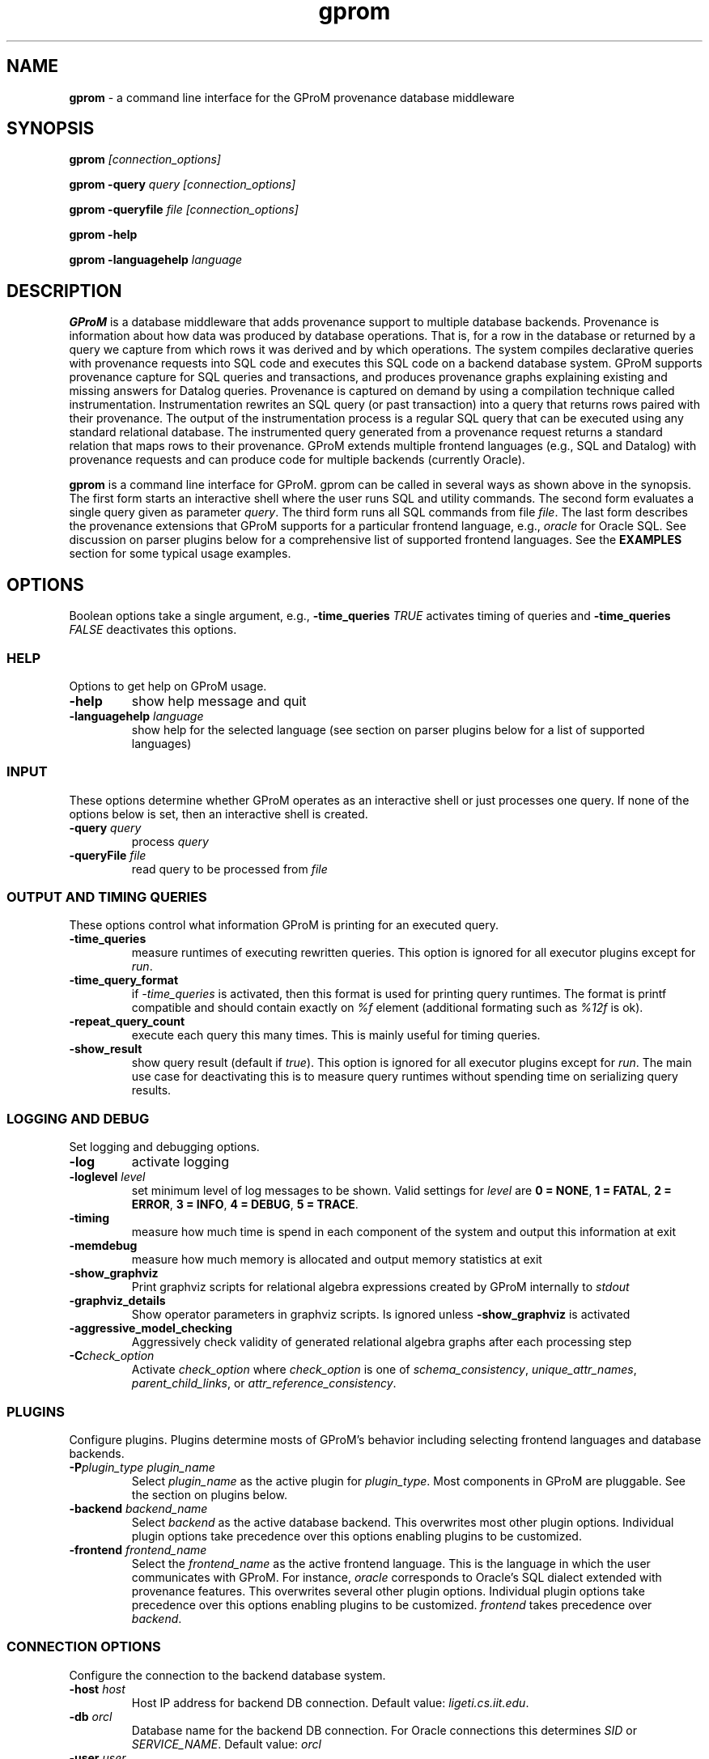 .TH gprom 1 "2018-06-18" "version 1.0.3"
.\" ********************************************************************************
.SH NAME
.B gprom
- a command line interface for the GProM provenance database middleware
.\" ********************************************************************************
.SH SYNOPSIS
.B gprom
.I [connection_options]

.B gprom \-query
.I query
.I [connection_options]

.B gprom \-queryfile
.I file
.I [connection_options]

.B gprom \-help

.B gprom \-languagehelp \fIlanguage\fR
.\" ********************************************************************************
.SH DESCRIPTION
\fBGProM\fR is a database middleware that adds provenance support to multiple database backends. Provenance is information about how data was produced by database operations. That is, for a row in the database or returned by a query we capture from which rows it was derived and by which operations. The system compiles declarative queries with provenance requests into SQL code and executes this SQL code on a backend database system. GProM supports provenance capture for SQL queries and transactions, and produces provenance graphs explaining existing and missing answers for Datalog queries. Provenance is captured on demand by using a compilation technique called instrumentation. Instrumentation rewrites an SQL query (or past transaction) into a query that returns rows paired with their provenance. The output of the instrumentation process is a regular SQL query that can be executed using any standard relational database. The instrumented query generated from a provenance request returns a standard relation that maps rows to their provenance. GProM extends multiple frontend languages (e.g., SQL and Datalog) with provenance requests and can produce code for multiple backends (currently Oracle).

.PP
\fBgprom\fR
is a command line interface for GProM. gprom can be called in several ways as shown above in the synopsis. The first form starts an interactive shell where the user runs SQL and utility commands. The second form evaluates a single query given as parameter \fIquery\fR.
The third form runs all SQL commands from file \fIfile\fR.
The last form describes the provenance extensions that GProM supports for a particular frontend language, e.g., \fIoracle\fR for Oracle SQL. See discussion on parser plugins below for a comprehensive list of supported frontend languages. See the \fBEXAMPLES\fR section for some typical usage examples.
.\" ********************************************************************************
.SH OPTIONS
Boolean options take a single argument, e.g., \fB-time_queries\fR \fITRUE\fR activates timing of queries and \fB-time_queries\fR \fIFALSE\fR deactivates this options. 
\"****************************************
.SS HELP
Options to get help on GProM usage.
\"********************
.TP
.BR \-help
show help message and quit
\"********************
.TP
.BR \-languagehelp " " \fIlanguage\fR
show help for the selected language (see section on parser plugins below for a list of supported languages)
\"****************************************
.SS INPUT
These options determine whether GProM operates as an interactive shell or just processes one query. If none of the options below is set, then an interactive shell is created.
\"********************
.TP
.BR \-query " " \fIquery\fR
process 
.I query
\"********************
.TP
.BR \-queryFile " " \fIfile\fR
read query to be processed from \fIfile\fR
\"****************************************
.SS OUTPUT AND TIMING QUERIES
These options control what information GProM is printing for an executed query.
\"********************
.TP
.BR \-time_queries
measure runtimes of executing rewritten queries. This option is ignored for all executor plugins except for \fIrun\fR.
\"********************
.TP
.BR \-time_query_format
if \fI-time_queries\fR is activated, then this format is used for printing query runtimes. The format is printf compatible and should contain exactly on \fI%f\fR element (additional formating such as \fI%12f\fR is ok).
\"********************
.TP
.BR \-repeat_query_count
execute each query this many times. This is mainly useful for timing queries.
\"********************
.TP
.BR \-show_result
show query result (default if \fItrue\fR). This option is ignored for all executor plugins except for \fIrun\fR. The main use case for deactivating this is to measure query runtimes without spending time on serializing query results.
\"****************************************
.SS LOGGING AND DEBUG
Set logging and debugging options.
\"********************
.TP
.BR \-log 
activate logging
\"********************
.TP
.BR \-loglevel " " \fIlevel\fR
set minimum level of log messages to be shown. Valid settings for \fIlevel\fR are \fB0 = NONE\fR, \fB1 = FATAL\fR, \fB2 = ERROR\fR, \fB3 = INFO\fR, \fB4 = DEBUG\fR, \fB5 = TRACE\fR.
\"********************
.TP
.BR \-timing 
measure how much time is spend in each component of the system and output this information at exit
\"********************
.TP
.BR \-memdebug
measure how much memory is allocated and output memory statistics at exit
\"********************
.TP
.BR \-show_graphviz
Print graphviz scripts for relational algebra expressions created by GProM internally to \fIstdout\fR
\"********************
.TP
.BR \-graphviz_details
Show operator parameters in graphviz scripts. Is ignored unless \fB\-show_graphviz\fR is activated
\"********************
.TP
.BR \-aggressive_model_checking
Aggressively check validity of generated relational algebra graphs after each processing step
\"********************
.TP
.BR \-C \fIcheck_option\fR
Activate \fIcheck_option\fR where \fIcheck_option\fR is one of \fIschema_consistency\fR, \fIunique_attr_names\fR, \fIparent_child_links\fR, or \fIattr_reference_consistency\fR.
\"****************************************
.SS PLUGINS
Configure plugins. Plugins determine mosts of GProM's behavior including selecting frontend languages and database backends.
\"********************
.TP
.BR \-P\fIplugin_type\fR " " \fIplugin_name\fR
Select \fIplugin_name\fR as the active plugin for \fIplugin_type\fR. Most components in GProM are pluggable. See the section on plugins below.
\"********************
.TP
.BR \-backend\fR " " \fIbackend_name\fR
Select \fIbackend\fR as the active database backend. This overwrites most other plugin options. Individual plugin options take precedence over this options enabling plugins to be customized.
\"********************
.TP
.BR \-frontend\fR " " \fIfrontend_name\fR
Select the \fIfrontend_name\fR as the active frontend language. This is the language in which the user communicates with GProM. For instance, \fIoracle\fR corresponds to Oracle's SQL dialect extended with provenance features. This overwrites several other plugin options. Individual plugin options take precedence over this options enabling plugins to be customized. \fIfrontend\fR takes precedence over \fIbackend\fR.
\"****************************************
.SS CONNECTION OPTIONS
Configure the connection to the backend database system.
\"********************
.TP
.BR \-host " " \fIhost\fR
Host IP address for backend DB connection. Default value: \fIligeti.cs.iit.edu\fR.
\"********************
.TP
.BR \-db " " \fIorcl\fR
Database name for the backend DB connection. For Oracle connections this determines \fISID\fR or \fISERVICE_NAME\fR. Default value: \fIorcl\fR
\"********************
.TP
.BR \-user " " \fIuser\fR
User for the backend DB connection. Default value: \fIfga_user\fR
\"********************
.TP
.BR \-passwd " " \fIpassword\fR
Use password \fIpassword\fR for the backend DB connection.
\"********************
.TP
.BR \-port " " \fIport\fR
The TPC/IP network port to use for the backend DB connection.
\"****************************************
.SS PROVENANCE FEATURES
GProM main purpose is to provide provenance support for relational databases by instrumenting operations for provenance capture. These options control certain aspects of provenance instrumentation.
\"********************
.TP
.BR \-treeify-algebra-graphs
Transform relational algebra graphs into trees before performing provenance instrumentation. Currently, this option activated by default since GProM's provenance instrumentation cannot deal with graphs yet.
\"********************
.TP
.BR \-prov_reenact_update_with_case
When reenacting update operations use \fBCASE\fR instead of \fBUNION\fR to simulate an update
\"********************
.TP
.BR \-prov_instrument_agg_window
When instrumenting an aggregation operator for provenance capture use window function to perform the instrumentation instead of using joins (the default)
\"********************
.TP
.BR \-prov_reenact_only_updated_rows_use_conditions
If the user requests the provenance of a transaction restricted to rows that where updated by the transaction, then use the conditions of update statements for this transaction to filter out rows from the input of reenactment that where not updated by the transaction
\"********************
.TP
.BR \-prov_reenact_only_updated_rows_use_hist_join
If the user requests the provenance of a transaction restricted to rows that where updated by the transaction, then use a temporal join between the table at transaction commit and the table at transaction begin to filter out rows from the input of reenactment that where not updated by the transaction
\"********************
.TP
.BR \-prov_use_composable
Use composable version of provenance instrumentation that adds additional columns which enumerate duplicates of result rows introduced by provenance instrumentation
\"****************************************
.SS TEMPORAL FEATURES
GProM also implements a form of temporal queries called sequenced semantics over interval-timestamped data. These options control the application of normalization operations applied by the rewrites for sequenced semantics.
\"********************
.TP
.BR \-temporal_use_coalesce
If activated (the default), then GProM applies coalescing to the result of a temporal query to produce a unique interval-timestamped representation of a temporal query result.
\"********************
.TP
.BR \-temporal_use_normalization
If activated (the default), then GProM normalizes the input to temporal aggregation and set difference operators. The correctness of results depends on normalization. Thus, this option should only be deactivated for testing.
\"********************
.TP
.BR \-temporal_use_normalization_window
GProM supports two implementations of temporal normalization one based on joins and one which uses analytical functions (window functions). If this option is activated, then GProM applies the window based implementation.
\"****************************************
.SS OPTIMIZATION
GProM features a heuristic and cost-based optimizer for relational algebra and provenance instrumentation. These options control the optimizer. Additional options are described in the \fBOPTIMIZATION\fR section below.
\"********************
.TP
.BR \-heuristic_opt
Apply heuristic application of relational algebra optimization rules. Default value: \fIFALSE\fR.
\"********************
.TP
.BR \-cbo
Apply cost-based optimization. Default value: \fIFALSE\fR.
\"********************
.TP
.BR \-O\fIoptimization_option\fR
Activate optimization option. Most options correspond to equivalence preserving relational algebra transformations. \-O\fIoptimization_option\fR activates the option. To deactivate an option use \-O\fIoptimization_option\fR \fIFALSE\fR. For example, \fB\-Omerge_ops\fR activates a rule that merges adjacent selections and projections in a query. See section \fBOPTIMIZATION\fR below for a full list of supported \fIoptimization_option\fR values.

\"********************************************************************************
.SH PLUGINS
Most components in GProM are pluggable and can be replaced. The following components are realized as plugins:
\"****************************************
.SS parser
The parser plugin determines what input language is used.
.IP
\fBorcle\fR \- Oracle SQL dialect
.IP
\fBdl\fR \- Datalog
\"****************************************
.SS executor
GProM translates statements in an input language with provenance features into a language understood by a database backend (this process is called instrumentation). The executor plugin determines what is done with the instrumented query produced by GProM.
.IP
\fBsql\fR \- Print the generated query to \fIstdout\fR
.IP
\fBrun\fR \- Run the generated query and show its result
.IP
\fBdl\fR \- Output a datalog program (only works if \fIdl\fR analyzer, translator, and parser plugins have been chosen
\"****************************************
.SS analyzer
This plugin checks the output of the parser for semantic correctness.
.IP
\fBoracle\fR \- Assumes the input is an SQL query written in Oracle's SQL dialect
.IP
\fBdl\fR \- Analyses Datalog inputs
\"****************************************
.SS translator
This plugin translates the input language into \fBrelational algebra\fR which is used as an internal code representation by GProM.
.IP
\fBoracle\fR \- Translates Oracle SQL into relational algebra
.IP
\fBdl\fR \-	Translates Datalog into relational algebra
.IP
\fBdummy\fR \- Do not translate the input (this can be used to produce an output language other than SQL to circumvent the limitations of GProM's relational algebra model, e.g., we currently do not support recursion)
\"****************************************
.SS metadatalookup
The metadata lookup plugin handles communication with the backend database. This involves 1) running queries over the catalog of the backend to do, e.g., semantic analysis and 2) executing queries instrumented for provenance capture to compute the results of provenance requests submitted by the user. To be able to do this, the plugin manages a connection to the backend database using the C library of the backend DBMS. The type of metadata lookup plugin determines how connection parameters will be interpreted. 
.IP
\fBoracle\fR \- This plugin manages communication with an Oracle database backend. We use Oracle's \fIOCI\fR interface wrapped by the open source library \fIOCILIB\fR.
.IP
\fBpostgres\fR \- This plugin manages communication with a PostgreSQL database backend. We use PostgreSQL's \fIlibpq\fR library.
.IP
\fBsqlite\fR \- This plugin manages communication with a SQLite database backend. We use the \fIsqlite3-dev\fR library.
.IP
\fBmonetdb\fR \- This plugin manages communication with a MonetDB database backend. We use the MonetDB's \fImapi\fR library.

\"****************************************
.SS sqlcodegen
This plugin translates GProM's internal relational algebra model of queries into queries written in a backend's SQL dialect. 
.IP
\fBdl\fR \- Output a Datalog program
.IP
\fBoracle\fR \- Output SQL code written in Oracle's SQL dialect
.IP
\fBpostgres\fR \- Output SQL code written in PostgreSQL's SQL dialect
.IP
\fBsqlite\fR \- Output SQL code written in SQLite's SQL dialect
\"****************************************
.SS cbo
Select search strategy of the cost-based optimizer
.IP
\fBexhaustive\fR \- enumerate all options
.IP
\fBbalance\fR \- stop optimization after optimization time exceeds estimated runtime of best plan found so far
.IP
\fBsim_ann\fR \- use simmulated annealing meta-heuristic
\"********************************************************************************
.SH OPTIMIZATION
\"****************************************
As mentioned above GProM features a cost-based and heuristic optimization for relational algebra expressions. Heuristic optimization rules are mostly relational algebra equivalences. Cost-base optimization chooses between alternative options for instrumenting a query for provenance capture and controls the application of some of the algebraic equivalence rules we support.

\"********************
.SS Relational algebra transformations
GProM currently implement the following transformation rules that are activated with \fB-O\fIrule\fR:

.IP
\fBmerge_ops\fR \- merge adjacent projection and selection operators. Selections will always be merged. However, merging projections can lead to an explosion of projection expression size. We actively check for such cases and avoid merging if this would increase the expression size dramatically. For example, consider a projection \fBA + A AS B\fR followed by a projection \fBB + B AS C\fR. Merging these two projections would result in the projection expression \fBA + A + A + A AS C\fR which has double the number of \fBA\fR references as the original projection. This optimization is important when computing transaction provenance. For a thorough explanation see the publications referenced on the GProM webpage.

.IP
\fBfactor_attrs\fR \- try to factor attributes in projection expressions to reduce the number of references to attributes. We currently support addition and multiplication expressions in \fBCASE\fR constructs. For example, \fBCASE WHEN \fIcond\fB THEN A + 2 ELSE A END AS A\fR can be refactored into \fBA + CASE WHEN \fIcond\fB THEN 2 ELSE 0 END AS A\fR to reduce the number of references to attribute \fBA\fR from 2 to 1.

.IP
\fBmaterialize_unsafe_proj\fR \- Force the backend database to materialize projections that could lead to uncontrolled expression growth if they would be merged with adjacent projections (as explained above for \fBmerge_ops\fR). 

.IP
\fBremove_redundant_projections\fR \- Removes projections that are unnecessary from a query, e.g., a projection on \fBA, B\fR over a table \fBR(A,B)\fR is redundant and should be removed to simplify the query. 

.IP
\fBremove_redundant_duplicate_removals\fR \- Removes duplicate removal operators if the application of duplicate removal has no effect on the query result. We check for two cases here: 1) if the input relation has at least one candidate key, then there are no duplicates and the operator has no effect and 2) if the result of the duplicate removal is later subjected to duplicate removal by a downstream operator and none of the operators on the path to this downstream operator are sensitive to the number of duplicates then the operator can be safely removed. 

.IP
\fBremove_redundant_window_operators\fR \- Remove window operators (corresponding to SQL \fBOVER\fR clause expressions) which produce an output that is not used by any downstream operators.

.IP
\fBremove_unnecessary_columns\fR \- Based on an analysis of which columns of the relation produced by an operator are used by downstream operators, we add additional projections to remove unused columns.

.IP
\fBpullup_duplicate_removals\fR \- This optimization tries to pull up duplicate removal operators.

.IP
\fBpullup_prov_projections\fR \- The provenance instrumentation used by GProM duplicates attributes of input tables using projection and propagates them to produce results annotated with provenance. This optimization tries to pull up such projections to delay the increase of schema sized caused by duplicating attributes. 

.IP
\fBselection_move_around\fR \- This optimization applies standard selection move-around techniques.

\"********************
.SS Cost-based optimization options
The following options control the behavior of GProM's cost-based optimizer:

.IP
\fB\-cbo_choice_point_remove_duplicate_removal\fR \- makes a cost-based choice of whether to remove a duplicate removal operator when possible

.IP
\fB\-cbo_max_considered_plans\fR \fInum_plans\fR \- stop cost-based optimization after \fInum_plans\fR have been considered.

.IP
\fB\-cbo_sim_ann_const\fR \fIc\fR \- Set the constant \fIc\fR used by the simulated annealing search strategy to calculate ap, e.g., c = 10, 20, 50 or 100

.IP
\fB\-cbo_sim_ann_cooldown_rate\fR \- 
Set the cooling down rate used by simulated annealing. Value has to be between 0.1 and 0.9.

.IP
\fB\-cbo_num_heuristic_opt_iterations\fR \fInum_iter\fR \- Apply each heuristic optimization rule \fInum_iter\fR times.



\"********************************************************************************
.SH EXAMPLES
\"****************************************
\fBExample 1.\fR Connect to an Oracle database (\fIoracle\fR) at IP \fI1.1.1.1\fR with SID \fIorcl\fR using user \fIusr\fR and password \fImypass\fR at port \fI1521\fR and start an interactive session:
.PP
.nf
.RS
gprom -backend oracle -host 1.1.1.1 -user usr -passwd mypass -port 1521 -db orcl
.RE
.fi
.PP
\"****************************************
\fBExample 2.\fR Same as above, but output instrumented SQL queries to \fIstdout\fR instead of executing them:
.PP
.nf
.RS
gprom -backend oracle -host 1.1.1.1 -user usr -passwd mypass -port 1521 -db orcl -Pexecutor sql
.RE
.fi
.PP
\"****************************************
\fBExample 3.\fR Using the same database as in examples 1 and 2, return an SQL Query that captures provenance for the query \fBSELECT a FROM r\fR:
.PP
.nf
.RS
gprom -backend oracle -host 1.1.1.1 -user usr -passwd mypass -port 1521 -db orcl -Pexecutor sql \\
      -query "PROVENANCE OF (SELECT a FROM r);"
.RE
.fi
.PP
\"****************************************
\fBExample 4.\fR Connect to SQLite database test.db and return provenance for the query \fBSELECT a FROM r\fR:
.PP
.nf
.RS
gprom -backend sqlite -db test.db \\
      -query "PROVENANCE OF (SELECT a FROM r);"
.RE
.fi
.PP
\"****************************************
\fBExample 5.\fR Connect to SQLite database test.db and return results of the Datalog query \fBQ(X) :- R(X,Y).\fR:
.PP
.nf
.RS
gprom -backend sqlite -frontend dl -db test.db \\
      -query "Q(X) :- R(X,Y)."
.RE
.fi
.PP
\"********************************************************************************
.SH AUTHORS

.IP
\fBBahareh Arab\fR (\fIbarab@hawk.iit.edu\fR)

.IP
\fBSu Feng\fR (\fIsfeng@hawk.iit.edu\fR)

.IP
\fBBoris Glavic\fR (\fIbglavic@iit.edu\fR)

.IP
\fBSeokki Lee\fR (\fIslee195@hawk.iit.edu\fR)

.IP
\fBXing Niu\fR (\fIxniu7@hawk.iit.edu\fR)

\"********************************************************************************
.SH BUGS

.IP
To see a list of current bugs or to report a new bug: \fIhttps://github.com/IITDBGroup/gprom/issues\fR



\"********************************************************************************
.SH SEE ALSO

.IP
To learn more about the research behind GProM see \fIhttp://www.cs.iit.edu/%7edbgroup/research/gprom.php\fR
